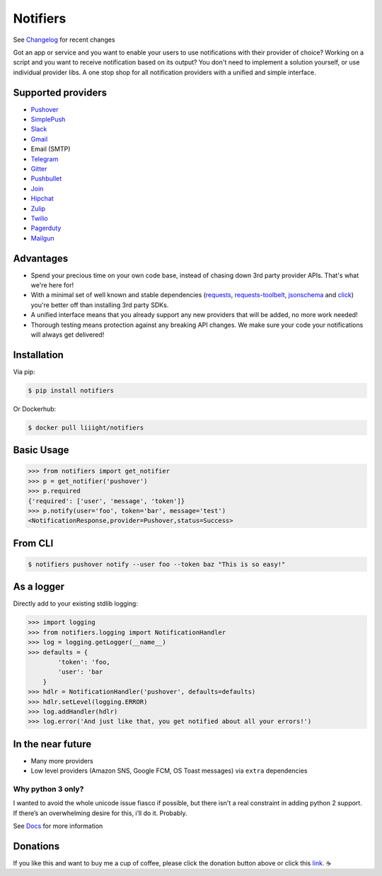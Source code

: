 Notifiers
=========

.. image:: https://raw.githubusercontent.com/liiight/notifiers/develop/assets/images/circle_full_logo.png
    :alt: Full logo

.. image:: https://img.shields.io/travis/liiight/notifiers/master.svg?style=flat-square
    :target: https://travis-ci.org/liiight/notifiers
    :alt: Travis CI

.. image:: https://img.shields.io/codecov/c/github/liiight/notifiers/master.svg?style=flat-square
    :target: https://codecov.io/gh/liiight/notifiers
    :alt: Codecov

.. image:: https://img.shields.io/gitter/room/nwjs/nw.js.svg?style=flat-square
    :target: https://gitter.im/notifiers/notifiers

.. image:: https://img.shields.io/pypi/v/notifiers.svg?style=flat-square
    :target: https://pypi.python.org/pypi/notifiers
    :alt: PyPi version

.. image:: https://img.shields.io/pypi/pyversions/notifiers.svg?style=flat-square
    :target: https://pypi.org/project/notifiers
    :alt: Supported Python versions

.. image:: https://img.shields.io/pypi/l/notifiers.svg?style=flat-square
    :target: https://choosealicense.com/licenses
    :alt: License

.. image:: https://img.shields.io/pypi/status/notifiers.svg?style=flat-square
    :target: https://pypi.python.org/pypi/notifiers
    :alt: Status

.. image:: https://img.shields.io/docker/build/liiight/notifiers.svg?style=flat-square
    :target: https://hub.docker.com/r/liiight/notifiers/
    :alt: Docker build

.. image:: https://img.shields.io/readthedocs/notifiers.svg?style=flat-square
    :target: https://readthedocs.org/projects/notifiers/badge/?version=latest
    :alt: RTD

.. image:: https://img.shields.io/badge/Donate-PayPal-green.svg?style=flat-square
    :target: https://paypal.me/notifiers
    :alt: Paypal


.. image:: https://img.shields.io/twitter/follow/liiight.svg?style=flat-square&logo=twitter&label=Follow
    :target: https://twitter.com/liiight
    :alt: Twitter Follow

See `Changelog <http://notifiers.readthedocs.io/en/latest/changelog.html>`_ for recent changes

.. inclusion-start

Got an app or service and you want to enable your users to use notifications with their provider of choice? Working on a script and you want to receive notification based on its output? You don't need to implement a solution yourself, or use individual provider libs. A one stop shop for all notification providers with a unified and simple interface.

Supported providers
-------------------

- `Pushover <https://pushover.net/>`_
- `SimplePush <https://simplepush.io/>`_
- `Slack <https://api.slack.com/>`_
- `Gmail <https://www.google.com/gmail/about/>`_
- Email (SMTP)
- `Telegram <https://telegram.org/>`_
- `Gitter <https://gitter.im>`_
- `Pushbullet <https://www.pushbullet.com>`_
- `Join <https://joaoapps.com/join/>`_
- `Hipchat <https://www.hipchat.com/docs/apiv2>`_
- `Zulip <https://zulipchat.com/>`_
- `Twilio <https://www.twilio.com/>`_
- `Pagerduty <https://www.pagerduty.com>`_
- `Mailgun <https://www.mailgun.com/>`_

Advantages
----------
- Spend your precious time on your own code base, instead of chasing down 3rd party provider APIs. That's what we're here for!
- With a minimal set of well known and stable dependencies (`requests <https://pypi.python.org/pypi/requests>`_, `requests-toolbelt <https://pypi.python.org/pypi/requests-toolbelt>`_, `jsonschema <https://pypi.python.org/pypi/jsonschema/2.6.0>`_ and `click <https://pypi.python.org/pypi/click/6.7>`_) you're better off than installing 3rd party SDKs.
- A unified interface means that you already support any new providers that will be added, no more work needed!
- Thorough testing means protection against any breaking API changes. We make sure your code your notifications will always get delivered!

Installation
------------
Via pip:

.. code-block:: console

    $ pip install notifiers

Or Dockerhub:

.. code-block:: console

    $ docker pull liiight/notifiers


Basic Usage
-----------

.. code-block:: python

    >>> from notifiers import get_notifier
    >>> p = get_notifier('pushover')
    >>> p.required
    {'required': ['user', 'message', 'token']}
    >>> p.notify(user='foo', token='bar', message='test')
    <NotificationResponse,provider=Pushover,status=Success>

From CLI
--------

.. code-block:: console

    $ notifiers pushover notify --user foo --token baz "This is so easy!"

As a logger
-----------

Directly add to your existing stdlib logging:

.. code-block:: python

    >>> import logging
    >>> from notifiers.logging import NotificationHandler
    >>> log = logging.getLogger(__name__)
    >>> defaults = {
            'token': 'foo,
            'user': 'bar
        }
    >>> hdlr = NotificationHandler('pushover', defaults=defaults)
    >>> hdlr.setLevel(logging.ERROR)
    >>> log.addHandler(hdlr)
    >>> log.error('And just like that, you get notified about all your errors!')

In the near future
------------------

-  Many more providers
-  Low level providers (Amazon SNS, Google FCM, OS Toast messages) via ``extra`` dependencies

Why python 3 only?
~~~~~~~~~~~~~~~~~~

I wanted to avoid the whole unicode issue fiasco if possible, but
there isn't a real constraint in adding python 2 support. If there’s an
overwhelming desire for this, i’ll do it. Probably.

.. inclusion-end

See `Docs <http://notifiers.readthedocs.io/>`_ for more information

Donations
---------

If you like this and want to buy me a cup of coffee, please click the donation button above or click this `link <https://paypal.me/notifiers>`_. ☕
